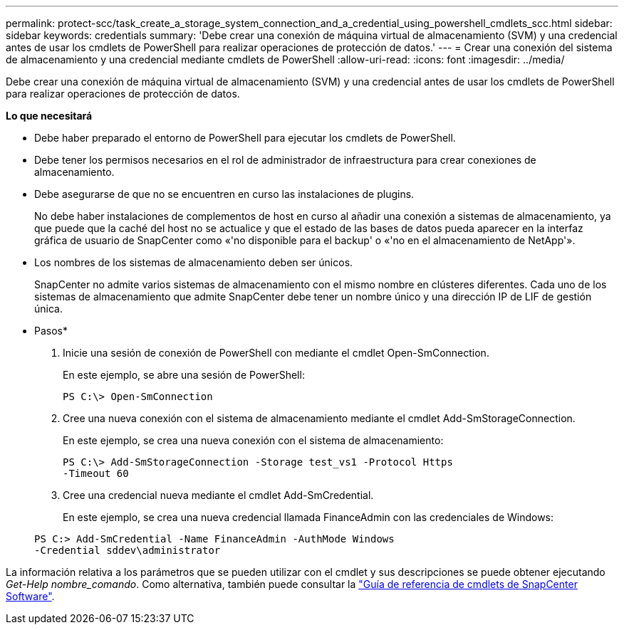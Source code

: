 ---
permalink: protect-scc/task_create_a_storage_system_connection_and_a_credential_using_powershell_cmdlets_scc.html 
sidebar: sidebar 
keywords: credentials 
summary: 'Debe crear una conexión de máquina virtual de almacenamiento (SVM) y una credencial antes de usar los cmdlets de PowerShell para realizar operaciones de protección de datos.' 
---
= Crear una conexión del sistema de almacenamiento y una credencial mediante cmdlets de PowerShell
:allow-uri-read: 
:icons: font
:imagesdir: ../media/


Debe crear una conexión de máquina virtual de almacenamiento (SVM) y una credencial antes de usar los cmdlets de PowerShell para realizar operaciones de protección de datos.

*Lo que necesitará*

* Debe haber preparado el entorno de PowerShell para ejecutar los cmdlets de PowerShell.
* Debe tener los permisos necesarios en el rol de administrador de infraestructura para crear conexiones de almacenamiento.
* Debe asegurarse de que no se encuentren en curso las instalaciones de plugins.
+
No debe haber instalaciones de complementos de host en curso al añadir una conexión a sistemas de almacenamiento, ya que puede que la caché del host no se actualice y que el estado de las bases de datos pueda aparecer en la interfaz gráfica de usuario de SnapCenter como «'no disponible para el backup' o «'no en el almacenamiento de NetApp'».

* Los nombres de los sistemas de almacenamiento deben ser únicos.
+
SnapCenter no admite varios sistemas de almacenamiento con el mismo nombre en clústeres diferentes. Cada uno de los sistemas de almacenamiento que admite SnapCenter debe tener un nombre único y una dirección IP de LIF de gestión única.



* Pasos*

. Inicie una sesión de conexión de PowerShell con mediante el cmdlet Open-SmConnection.
+
En este ejemplo, se abre una sesión de PowerShell:

+
[listing]
----
PS C:\> Open-SmConnection
----
. Cree una nueva conexión con el sistema de almacenamiento mediante el cmdlet Add-SmStorageConnection.
+
En este ejemplo, se crea una nueva conexión con el sistema de almacenamiento:

+
[listing]
----
PS C:\> Add-SmStorageConnection -Storage test_vs1 -Protocol Https
-Timeout 60
----
. Cree una credencial nueva mediante el cmdlet Add-SmCredential.
+
En este ejemplo, se crea una nueva credencial llamada FinanceAdmin con las credenciales de Windows:

+
[listing]
----
PS C:> Add-SmCredential -Name FinanceAdmin -AuthMode Windows
-Credential sddev\administrator
----


La información relativa a los parámetros que se pueden utilizar con el cmdlet y sus descripciones se puede obtener ejecutando _Get-Help nombre_comando_. Como alternativa, también puede consultar la https://library.netapp.com/ecm/ecm_download_file/ECMLP2880726["Guía de referencia de cmdlets de SnapCenter Software"^].
